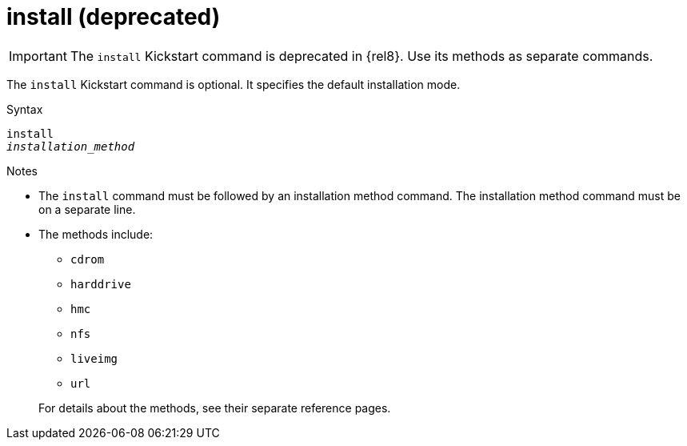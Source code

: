 [id="install_{context}"]
= install (deprecated)

[IMPORTANT]
====
The [command]`install` Kickstart command is deprecated in {rel8}. Use its methods as separate commands.
====

The [command]`install` Kickstart command is optional. It specifies the default installation mode.


.Syntax

[subs="quotes,macros"]
----
[command]`install`
[command]`__installation_method__`
----


.Notes

* The [command]`install` command must be followed by an installation method command. The installation method command must be on a separate line.

* The methods include:
+
====
* `cdrom`
* `harddrive`
* `hmc`
* `nfs`
* `liveimg`
* `url`
====
+
For details about the methods, see their separate reference pages.

